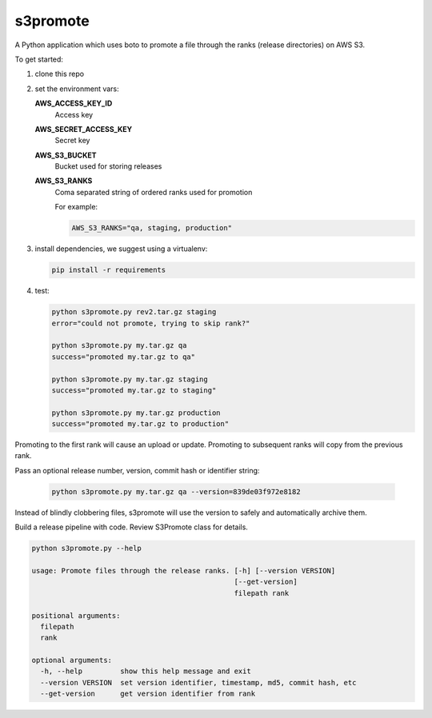 s3promote
#########

A Python application which uses boto to promote a file through
the ranks (release directories) on AWS S3.

To get started:

1. clone this repo
2. set the environment vars:

   **AWS_ACCESS_KEY_ID**
     Access key

   **AWS_SECRET_ACCESS_KEY**
     Secret key

   **AWS_S3_BUCKET**
     Bucket used for storing releases

   **AWS_S3_RANKS**
     Coma separated string of ordered ranks used for promotion

     For example:

     .. code-block:: bash

       AWS_S3_RANKS="qa, staging, production"


3. install dependencies, we suggest using a virtualenv:

   .. code-block:: bash

      pip install -r requirements

4. test:

   .. code-block:: bash

    python s3promote.py rev2.tar.gz staging
    error="could not promote, trying to skip rank?"

    python s3promote.py my.tar.gz qa
    success="promoted my.tar.gz to qa"

    python s3promote.py my.tar.gz staging
    success="promoted my.tar.gz to staging"

    python s3promote.py my.tar.gz production
    success="promoted my.tar.gz to production"

Promoting to the first rank will cause an upload or update.
Promoting to subsequent ranks will copy from the previous rank.

Pass an optional release number, version, commit hash or identifier string:

  .. code-block:: bash

   python s3promote.py my.tar.gz qa --version=839de03f972e8182

Instead of blindly clobbering files, s3promote will use the version
to safely and automatically archive them.

Build a release pipeline with code. Review S3Promote class for details.

.. code-block:: bash

   python s3promote.py --help

   usage: Promote files through the release ranks. [-h] [--version VERSION]
                                                   [--get-version]
                                                   filepath rank

   positional arguments:
     filepath
     rank

   optional arguments:
     -h, --help         show this help message and exit
     --version VERSION  set version identifier, timestamp, md5, commit hash, etc
     --get-version      get version identifier from rank
